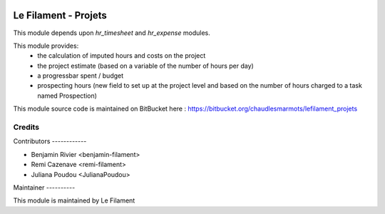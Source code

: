 .. image:: https://img.shields.io/badge/licence-AGPL--3-blue.svg
   :target: http://www.gnu.org/licenses/agpl
   :alt: License: AGPL-3


=====================
Le Filament - Projets
=====================

This module depends upon *hr_timesheet* and *hr_expense* modules.

This module provides:
 - the calculation of imputed hours and costs on the project
 - the project estimate (based on a variable of the number of hours per day)
 - a progressbar spent / budget
 - prospecting hours (new field to set up at the project level and based on the number of hours charged to a task named Prospection)

This module source code is maintained on BitBucket here : https://bitbucket.org/chaudlesmarmots/lefilament_projets

Credits
=======

Contributors ------------

* Benjamin Rivier <benjamin-filament>
* Remi Cazenave <remi-filament>
* Juliana Poudou <JulianaPoudou>


Maintainer ----------

.. image:: https://le-filament.com/img/logo-lefilament.png
   :alt: Le Filament
   :target: https://le-filament.com

This module is maintained by Le Filament
